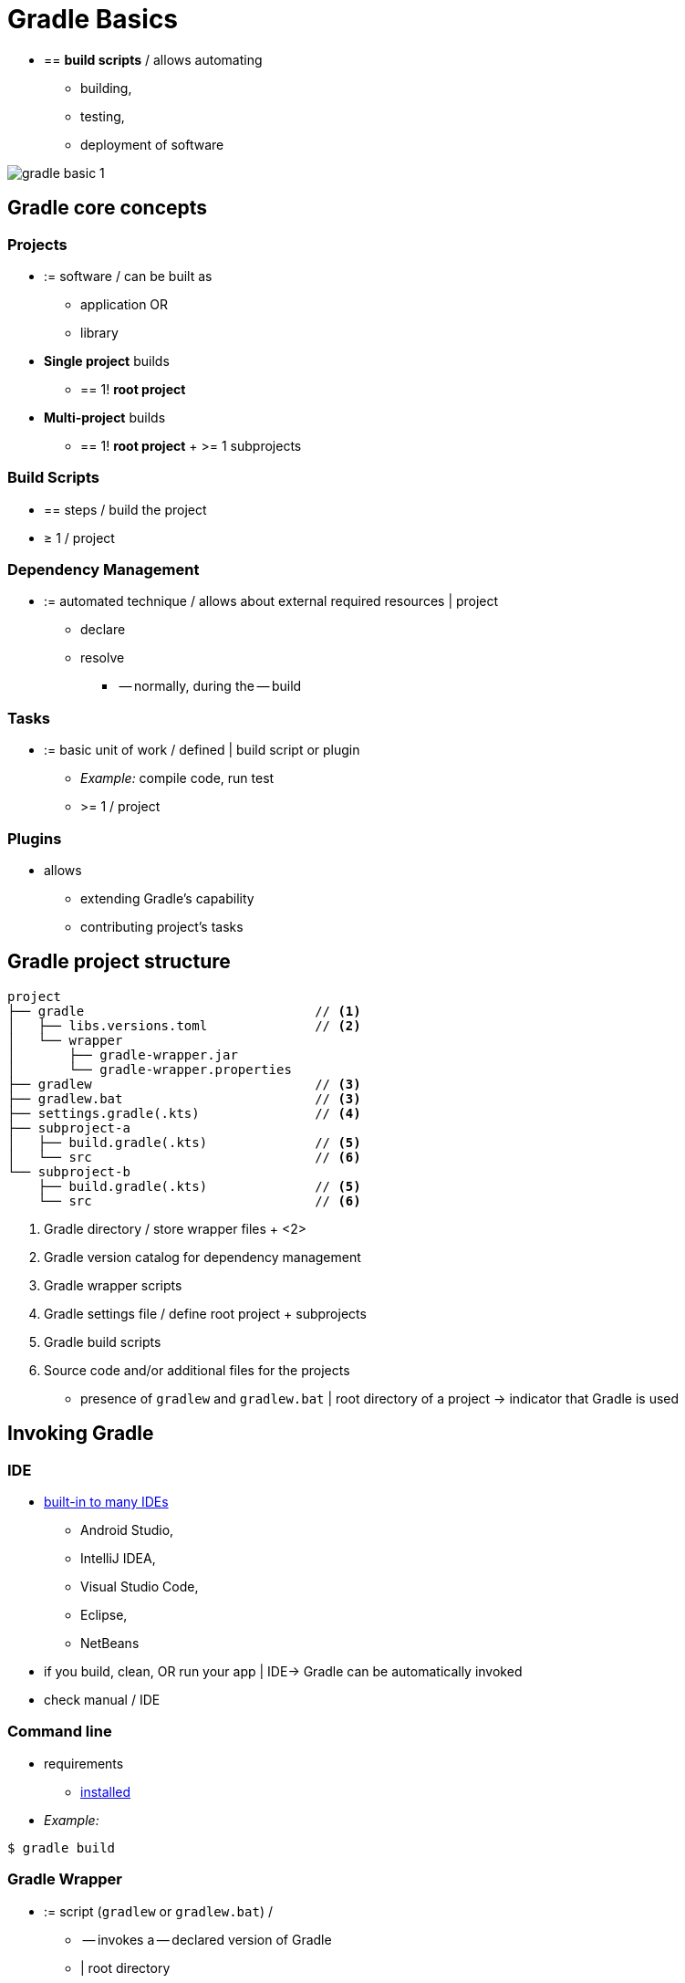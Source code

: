 // Copyright (C) 2023 Gradle, Inc.
//
// Licensed under the Creative Commons Attribution-Noncommercial-ShareAlike 4.0 International License.;
// you may not use this file except in compliance with the License.
// You may obtain a copy of the License at
//
//      https://creativecommons.org/licenses/by-nc-sa/4.0/
//
// Unless required by applicable law or agreed to in writing, software
// distributed under the License is distributed on an "AS IS" BASIS,
// WITHOUT WARRANTIES OR CONDITIONS OF ANY KIND, either express or implied.
// See the License for the specific language governing permissions and
// limitations under the License.

[[gradle]]
= Gradle Basics

* == *build scripts* / allows automating
    ** building,
    ** testing,
    ** deployment of software

image::gradle-basic-1.png[]

== Gradle core concepts

=== Projects

* := software / can be built as
    ** application OR
    ** library
* *Single project* builds
    ** == 1! *root project*
* *Multi-project* builds
    ** == 1! *root project* + >= 1 subprojects

=== Build Scripts

* == steps / build the project
* ≥ 1 / project

=== Dependency Management

* := automated technique / allows about external required resources | project
    ** declare
    ** resolve
        *** -- normally, during the -- build

=== Tasks

* := basic unit of work / defined | build script or plugin
    ** _Example:_ compile code, run test
    ** >= 1 / project

=== Plugins

* allows
    ** extending Gradle's capability
    ** contributing project's tasks

== Gradle project structure

[source,text]
----
project
├── gradle                              // <1>
│   ├── libs.versions.toml              // <2>
│   └── wrapper
│       ├── gradle-wrapper.jar
│       └── gradle-wrapper.properties
├── gradlew                             // <3>
├── gradlew.bat                         // <3>
├── settings.gradle(.kts)               // <4>
├── subproject-a
│   ├── build.gradle(.kts)              // <5>
│   └── src                             // <6>
└── subproject-b
    ├── build.gradle(.kts)              // <5>
    └── src                             // <6>
----
<1> Gradle directory / store wrapper files + <2>
<2> Gradle version catalog for dependency management
<3> Gradle wrapper scripts
<4> Gradle settings file / define root project + subprojects
<5> Gradle build scripts
<6> Source code and/or additional files for the projects

* presence of `gradlew` and `gradlew.bat` | root directory of a project -> indicator that Gradle is used

== Invoking Gradle

=== IDE

* <<gradle_ides.adoc#gradle_ides,built-in to many IDEs>>
    ** Android Studio,
    ** IntelliJ IDEA,
    ** Visual Studio Code,
    ** Eclipse,
    ** NetBeans
* if you build, clean, OR run your app | IDE-> Gradle can be automatically invoked
* check manual / IDE

=== Command line

* requirements
    ** <<installation.adoc#installation, installed>>
* _Example:_

[source,text]
----
$ gradle build
----

=== Gradle Wrapper

* := script (`gradlew` or `gradlew.bat`) /
    ** -- invokes a -- declared version of Gradle
    ** | root directory
* *recommended way to execute a Gradle build*

[source,text]
----
$ gradlew build     // Linux or OSX
$ gradlew.bat build  // Windows
----

[.text-right]
**Next Step:** <<gradle_wrapper_basics.adoc#gradle_wrapper_basics,Learn about the Gradle Wrapper>> >>
